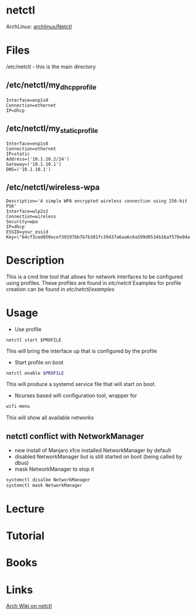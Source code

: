 #+TAGS: netctl systemd


* netctl
ArchLinux: [[https://wiki.archlinux.org/index.php/Netctl][archlinux/Netctl]]
* Files
/etc/netctl - this is the main directory
** /etc/netctl/my_dhcp_profile
#+BEGIN_EXAMPLE
Interface=enp1s0
Connection=ethernet
IP=dhcp
#+END_EXAMPLE

** /etc/netctl/my_static_profile
#+BEGIN_EXAMPLE
Interface=enp1s0
Connection=ethernet
IP=static
Address=('10.1.10.2/24')
Gateway=('10.1.10.1')
DNS=('10.1.10.1')
#+END_EXAMPLE

** /etc/netctl/wireless-wpa
#+BEGIN_EXAMPLE
Description='A simple WPA encrypted wireless connection using 256-bit PSK'
Interface=wlp2s2
Connection=wireless
Security=wpa
IP=dhcp
ESSID=your_essid
Key=\"64cf3ced850ecef39197bb7b7b301fc39437a6aa6c6a599d0534b16af578e04a
#+END_EXAMPLE

* Description
This is a cmd line tool that allows for network interfaces to be configured using profiles.
These profiles are found in /etc/netctl/
Examples for profile creation can be found in /etc/netctl/examples/

* Usage
- Use profile
#+BEGIN_SRC 
netctl start $PROFILE
#+END_SRC
This will bring the interface up that is configured by the profile

- Start profile on boot
#+BEGIN_SRC sh
netctl enable $PROFILE
#+END_SRC
This will produce a systemd service file that will start on boot.

- Ncurses based wifi configuration tool, wrapper for 
#+BEGIN_SRC sh
wifi-menu
#+END_SRC
This will show all available networks

** netctl conflict with NetworkManager 
- new install of Manjaro xfce installed NetworkManager by default
- disabled NetworkManager but is still started on boot (being called by dbus)
- mask NetworkManager to stop it 
#+BEGIN_SRC sh
systemctl disalbe NetworkManager
systemctl mask NetworkManager
#+END_SRC
* Lecture
* Tutorial
* Books
* Links
[[https://wiki.archlinux.org/index.php/netctl][Arch Wiki on netctl]]
